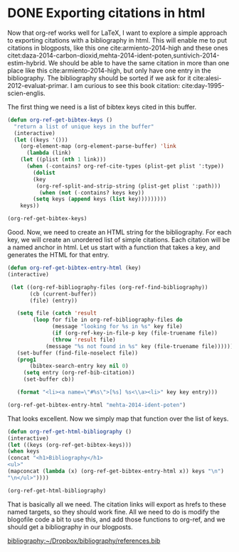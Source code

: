* DONE Exporting citations in html
  CLOSED: [2014-05-17 Sat 14:42]
  :PROPERTIES:
  :categories: org-mode
  :date:     2014/05/17 14:41:43
  :updated:  2014/07/15 16:52:09
  :END:

Now that org-ref works well for LaTeX, I want to explore a simple approach to exporting citations with a bibliography in html. This will enable me to put citations in blogposts, like this one cite:armiento-2014-high and these ones citet:daza-2014-carbon-dioxid,mehta-2014-ident-poten,suntivich-2014-estim-hybrid. We should be able to have the same citation in more than one place like this  cite:armiento-2014-high, but only have one entry in the bibliography. The bibliography should be sorted if we ask for it cite:alesi-2012-evaluat-primar. I am curious to see this book citation: cite:day-1995-scien-englis.

The first thing we need is a list of bibtex keys cited in this buffer.

#+BEGIN_SRC emacs-lisp
(defun org-ref-get-bibtex-keys ()
  "return a list of unique keys in the buffer"
  (interactive)
  (let ((keys '()))
    (org-element-map (org-element-parse-buffer) 'link
      (lambda (link)       
	(let ((plist (nth 1 link)))			     
	  (when (-contains? org-ref-cite-types (plist-get plist ':type))
	    (dolist 
		(key 
		 (org-ref-split-and-strip-string (plist-get plist ':path)))
	      (when (not (-contains? keys key))
		(setq keys (append keys (list key)))))))))
    keys))

(org-ref-get-bibtex-keys)
#+END_SRC
#+RESULTS:
| armiento-2014-high | daza-2014-carbon-dioxid | mehta-2014-ident-poten | suntivich-2014-estim-hybrid | alesi-2012-evaluat-primar | day-1995-scien-englis |

Good. Now, we need to create an HTML string for the bibliography. For each key, we will create an unordered list of simple citations. Each citation will be a named anchor in html. Let us start with a function that takes a key, and generates the HTML for that entry.

#+BEGIN_SRC emacs-lisp
(defun org-ref-get-bibtex-entry-html (key)
(interactive)

 (let ((org-ref-bibliography-files (org-ref-find-bibliography))
       (cb (current-buffer))
       (file) (entry))

   (setq file (catch 'result
		(loop for file in org-ref-bibliography-files do
		      (message "looking for %s in %s" key file)
		      (if (org-ref-key-in-file-p key (file-truename file)) 
			  (throw 'result file)
			(message "%s not found in %s" key (file-truename file))))))
   (set-buffer (find-file-noselect file))
   (prog1 
       (bibtex-search-entry key nil 0)
     (setq entry (org-ref-bib-citation))
     (set-buffer cb))
    
   (format "<li><a name=\"#%s\">[%s] %s<\\a><li>" key key entry)))

(org-ref-get-bibtex-entry-html "mehta-2014-ident-poten")
#+END_SRC

#+RESULTS:
: <li><a name="#mehta-2014-ident-poten">[mehta-2014-ident-poten] Mehta, Prateek and Salvador, Paul A. and Kitchin,  John R., "Identifying Potential \ce{BO_2} Oxide Polymorphs for  Epitaxial Growth Candidates", ACS Applied Materials \& Interfaces, 0:null (2014)<\a><li>

That looks excellent. Now we simply map that function over the list of keys.

#+BEGIN_SRC emacs-lisp :results value raw
(defun org-ref-get-html-bibliography ()
(interactive)
(let ((keys (org-ref-get-bibtex-keys)))
(when keys
(concat "<h1>Bibliography</h1>
<ul>"
(mapconcat (lambda (x) (org-ref-get-bibtex-entry-html x)) keys "\n")
"\n</ul>"))))

(org-ref-get-html-bibliography)
#+END_SRC

#+RESULTS:
<h1>Bibliography</h1>
<ul><li><a name="#armiento-2014-high">[armiento-2014-high] Armiento, R. and Kozinsky, B. and Hautier, G. and  Fornari, M. and Ceder, G., "High-throughput screening of perovskite alloys for  piezoelectric performance and thermodynamic  stability", Phys. Rev. B, 89:134103 (2014)<\a><li>
<li><a name="#daza-2014-carbon-dioxid">[daza-2014-carbon-dioxid] Daza, Yolanda A. and Kent, Ryan A. and Yung, Matthew  M. and Kuhn, John N., "Carbon Dioxide Conversion by Reverse Water-Gas Shift  Chemical Looping on Perovskite-Type Oxides", Industrial \& Engineering Chemistry Research, 53:5828-5837 (2014)<\a><li>
<li><a name="#mehta-2014-ident-poten">[mehta-2014-ident-poten] Mehta, Prateek and Salvador, Paul A. and Kitchin,  John R., "Identifying Potential \ce{BO_2} Oxide Polymorphs for  Epitaxial Growth Candidates", ACS Applied Materials \& Interfaces, 0:null (2014)<\a><li>
<li><a name="#suntivich-2014-estim-hybrid">[suntivich-2014-estim-hybrid] Suntivich, Jin and Hong, Wesley T. and Lee, Yueh-Lin  and Rondinelli, James M. and Yang, Wanli and  Goodenough, John B. and Dabrowski, Bogdan and  Freeland, John W. and Shao-Horn, Yang, "Estimating Hybridization of Transition Metal and  Oxygen States in Perovskites from O K-edge X-ray  Absorption Spectroscopy", The Journal of Physical Chemistry C, 118:1856-1863 (2014)<\a><li>
<li><a name="#alesi-2012-evaluat-primar">[alesi-2012-evaluat-primar] Alesi, W. Richard and Kitchin, John R., "Evaluation of a Primary Amine-Functionalized  Ion-Exchange Resin for \ce{CO_2} Capture", Industrial \& Engineering Chemistry Research, 51:6907-6915 (2012)<\a><li>
<li><a name="#day-1995-scien-englis">[day-1995-scien-englis] Robert A. Day, "Scientific English: A Guide for Scientists and Other Profesionals", , : (1995)<\a><li>
</ul>
<h1>Bibliography</h1>
<ul><li><a name="#armiento-2014-high">[armiento-2014-high] Armiento, R. and Kozinsky, B. and Hautier, G. and  Fornari, M. and Ceder, G., "High-throughput screening of perovskite alloys for  piezoelectric performance and thermodynamic  stability", Phys. Rev. B, 89:134103 (2014)<\a><li>
<li><a name="#daza-2014-carbon-dioxid">[daza-2014-carbon-dioxid] Daza, Yolanda A. and Kent, Ryan A. and Yung, Matthew  M. and Kuhn, John N., "Carbon Dioxide Conversion by Reverse Water-Gas Shift  Chemical Looping on Perovskite-Type Oxides", Industrial \& Engineering Chemistry Research, 53:5828-5837 (2014)<\a><li>
<li><a name="#mehta-2014-ident-poten">[mehta-2014-ident-poten] Mehta, Prateek and Salvador, Paul A. and Kitchin,  John R., "Identifying Potential \ce{BO_2} Oxide Polymorphs for  Epitaxial Growth Candidates", ACS Applied Materials \& Interfaces, 0:null (2014)<\a><li>
<li><a name="#suntivich-2014-estim-hybrid">[suntivich-2014-estim-hybrid] Suntivich, Jin and Hong, Wesley T. and Lee, Yueh-Lin  and Rondinelli, James M. and Yang, Wanli and  Goodenough, John B. and Dabrowski, Bogdan and  Freeland, John W. and Shao-Horn, Yang, "Estimating Hybridization of Transition Metal and  Oxygen States in Perovskites from O K-edge X-ray  Absorption Spectroscopy", The Journal of Physical Chemistry C, 118:1856-1863 (2014)<\a><li>
</ul>


That is basically all we need. The citation links will export as hrefs to these named targets, so they should work fine. All we need to do is modify the blogofile code a bit to use this, and add those functions to org-ref, and we should get a bibliography in our blogposts. 

[[bibliography:~/Dropbox/bibliography/references.bib]]
